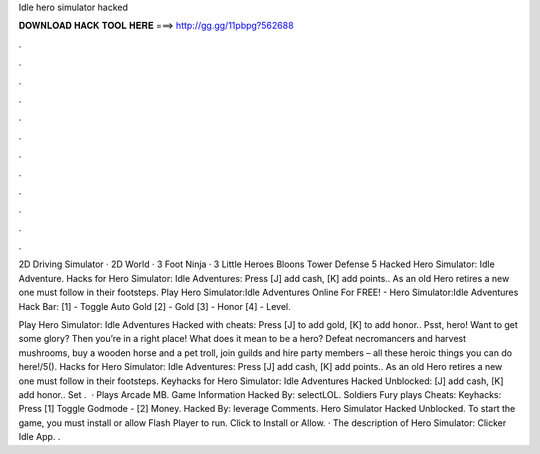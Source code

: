 Idle hero simulator hacked



𝐃𝐎𝐖𝐍𝐋𝐎𝐀𝐃 𝐇𝐀𝐂𝐊 𝐓𝐎𝐎𝐋 𝐇𝐄𝐑𝐄 ===> http://gg.gg/11pbpg?562688



.



.



.



.



.



.



.



.



.



.



.



.

2D Driving Simulator · 2D World · 3 Foot Ninja · 3 Little Heroes Bloons Tower Defense 5 Hacked Hero Simulator: Idle Adventure. Hacks for Hero Simulator: Idle Adventures: Press [J] add cash, [K] add points.. As an old Hero retires a new one must follow in their footsteps. Play Hero Simulator:Idle Adventures Online For FREE! - Hero Simulator:Idle Adventures Hack Bar: [1] - Toggle Auto Gold [2] - Gold [3] - Honor [4] - Level.

Play Hero Simulator: Idle Adventures Hacked with cheats: Press [J] to add gold, [K] to add honor.. Psst, hero! Want to get some glory? Then you’re in a right place! What does it mean to be a hero? Defeat necromancers and harvest mushrooms, buy a wooden horse and a pet troll, join guilds and hire party members – all these heroic things you can do here!/5(). Hacks for Hero Simulator: Idle Adventures: Press [J] add cash, [K] add points.. As an old Hero retires a new one must follow in their footsteps. Keyhacks for Hero Simulator: Idle Adventures Hacked Unblocked: [J] add cash, [K] add honor.. Set .  · Plays Arcade MB. Game Information Hacked By: selectLOL. Soldiers Fury plays Cheats: Keyhacks: Press [1] Toggle Godmode - [2] Money. Hacked By: leverage Comments. Hero Simulator Hacked Unblocked. To start the game, you must install or allow Flash Player to run. Click to Install or Allow. · The description of Hero Simulator: Clicker Idle App. .
